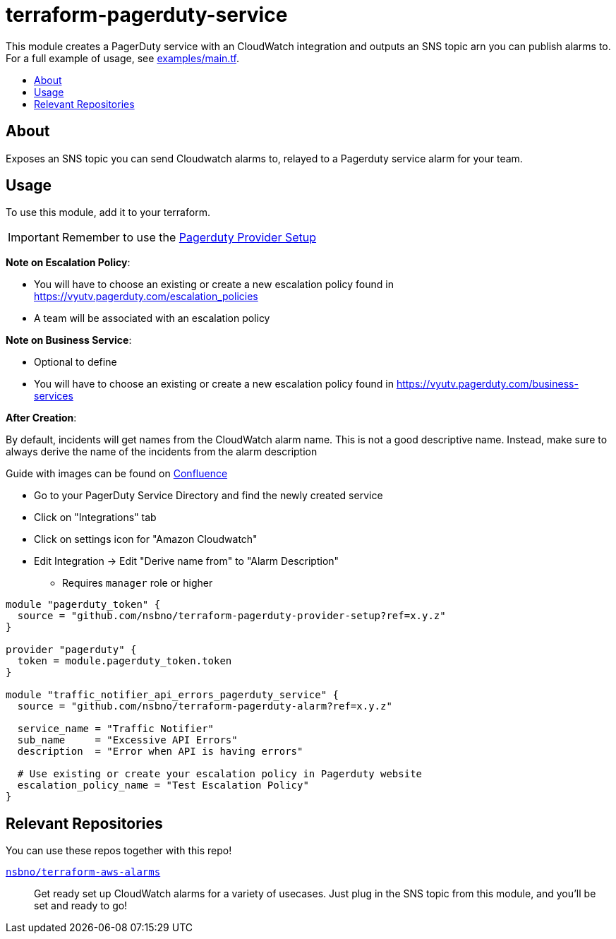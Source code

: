 = terraform-pagerduty-service
:!toc-title:
:!toc-placement:
:toc:

// TODO: Write a sentence about what this module is for
This module creates a PagerDuty service with an CloudWatch integration and outputs an SNS topic arn you can publish alarms to.
For a full example of usage, see link:examples/main.tf[].

toc::[]

== About
// TODO: Write what this module does and what problem it solves
Exposes an SNS topic you can send Cloudwatch alarms to, relayed to a Pagerduty service alarm for your team.

== Usage

To use this module, add it to your terraform.

[IMPORTANT] 
Remember to use the link:https://github.com/nsbno/terraform-pagerduty-provider-setup[Pagerduty Provider Setup]

*Note on Escalation Policy*:

- You will have to choose an existing or create a new escalation policy found in https://vyutv.pagerduty.com/escalation_policies
- A team will be associated with an escalation policy

*Note on Business Service*:

- Optional to define

- You will have to choose an existing or create a new escalation policy found in https://vyutv.pagerduty.com/business-services

*After Creation*:

By default, incidents will get names from the CloudWatch alarm name. This is not a good descriptive name.
Instead, make sure to always derive the name of the incidents from the alarm description

Guide with images can be found on link:https://vygruppen.atlassian.net/wiki/spaces/DEVPLATFORM/pages/6909329424/Application+Alerting#How-to-Derive-Name-from-Description[Confluence]

* Go to your PagerDuty Service Directory and find the newly created service
* Click on "Integrations" tab
* Click on settings icon for "Amazon Cloudwatch"
* Edit Integration -> Edit "Derive name from" to "Alarm Description" 
** Requires `manager` role or higher
// TODO: Add variables to the module example!

[source,hcl]
----
module "pagerduty_token" {
  source = "github.com/nsbno/terraform-pagerduty-provider-setup?ref=x.y.z"
}

provider "pagerduty" {
  token = module.pagerduty_token.token
}

module "traffic_notifier_api_errors_pagerduty_service" {
  source = "github.com/nsbno/terraform-pagerduty-alarm?ref=x.y.z"

  service_name = "Traffic Notifier"
  sub_name     = "Excessive API Errors"
  description  = "Error when API is having errors"

  # Use existing or create your escalation policy in Pagerduty website
  escalation_policy_name = "Test Escalation Policy"
}
----

== Relevant Repositories

You can use these repos together with this repo!

link:https://github.com/nsbno/terraform-aws-alarms[`nsbno/terraform-aws-alarms`]::
Get ready set up CloudWatch alarms for a variety of usecases.
Just plug in the SNS topic from this module, and you'll be set and ready to go!
